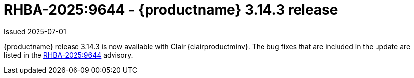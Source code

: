 :_mod-docs-content-type: REFERENCE
[id="rn-3-14-3"]
= RHBA-2025:9644 - {productname} 3.14.3 release

Issued 2025-07-01

{productname} release 3.14.3 is now available with Clair {clairproductminv}. The bug fixes that are included in the update are listed in the link:https://access.redhat.com/errata/RHBA-2025:9644[RHBA-2025:9644] advisory.